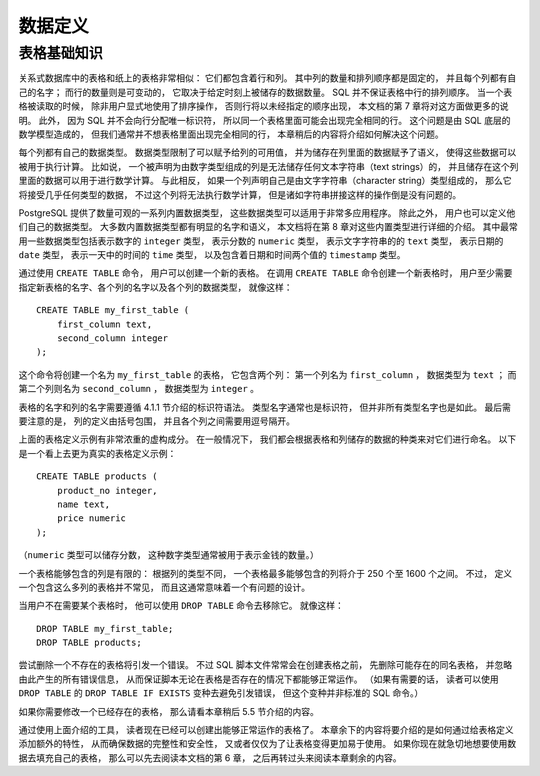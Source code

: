 数据定义
==============


表格基础知识
----------------------

..
    A table in a relational database is much like a table on paper: 
    It consists of rows and columns. 

    The number and order of the columns is fixed, 
    and each column has a name. 

    The number of rows is variable — 
    it reflects how much data is stored at a given moment. 

    SQL does not make any guarantees about the order of the rows in a table. 

    When a table is read, 
    the rows will appear in an unspecified order, 
    unless sorting is explicitly requested. 
    This is covered in Chapter 7. 

    Furthermore, 
    SQL does not assign unique identifiers to rows, 
    so it is possible to have several completely identical rows in a table. 

    This is a consequence of the mathematical model that underlies SQL 
    but is usually not desirable. 

    Later in this chapter we will see how to deal with this issue.

关系式数据库中的表格和纸上的表格非常相似：
它们都包含着行和列。
其中列的数量和排列顺序都是固定的，
并且每个列都有自己的名字；
而行的数量则是可变动的，
它取决于给定时刻上被储存的数据数量。
SQL 并不保证表格中行的排列顺序。
当一个表格被读取的时候，
除非用户显式地使用了排序操作，
否则行将以未经指定的顺序出现，
本文档的第 7 章将对这方面做更多的说明。
此外，
因为 SQL 并不会向行分配唯一标识符，
所以同一个表格里面可能会出现完全相同的行。
这个问题是由 SQL 底层的数学模型造成的，
但我们通常并不想表格里面出现完全相同的行，
本章稍后的内容将介绍如何解决这个问题。

..
    Each column has a data type. 

    The data type constrains the set of possible values 
    that can be assigned to a column 
    and assigns semantics to the data stored in the column 
    so that it can be used for computations. 

    For instance, 
    a column declared to be of a numerical type 
    will not accept arbitrary text strings, 
    and the data stored in such a column 
    can be used for mathematical computations. 

    By contrast, 
    a column declared to be of a character string type 
    will accept almost any kind of data 
    but it does not lend itself to mathematical calculations, 
    although other operations such as string concatenation are available.

每个列都有自己的数据类型。
数据类型限制了可以赋予给列的可用值，
并为储存在列里面的数据赋予了语义，
使得这些数据可以被用于执行计算。
比如说，
一个被声明为由数字类型组成的列是无法储存任何文本字符串（text strings）的，
并且储存在这个列里面的数据可以用于进行数学计算。
与此相反，
如果一个列声明自己是由文字字符串（character string）类型组成的，
那么它将接受几乎任何类型的数据，
不过这个列将无法执行数学计算，
但是诸如字符串拼接这样的操作倒是没有问题的。

..
    PostgreSQL includes a sizable set of built-in data types 
    that fit many applications. 

    Users can also define their own data types. 

    Most built-in data types have obvious names and semantics,
    so we defer a detailed explanation to Chapter 8. 

    Some of the frequently used data types are integer for whole numbers, 
    numeric for possibly fractional numbers, 
    text for character strings, 
    date for dates, 
    time for time-of-day values, 
    and timestamp for values containing both date and time.

PostgreSQL 提供了数量可观的一系列内置数据类型，
这些数据类型可以适用于非常多应用程序。
除此之外，
用户也可以定义他们自己的数据类型。
大多数内置数据类型都有明显的名字和语义，
本文档将在第 8 章对这些内置类型进行详细的介绍。
其中最常用一些数据类型包括表示数字的 ``integer`` 类型，
表示分数的 ``numeric`` 类型，
表示文字字符串的的 ``text`` 类型，
表示日期的 ``date`` 类型，
表示一天中的时间的 ``time`` 类型，
以及包含着日期和时间两个值的 ``timestamp`` 类型。

..
    To create a table, 
    you use the aptly named CREATE TABLE command. 
    In this command you specify at least a name for the new table, 
    the names of the columns and the data type of each column. 
    For example:

通过使用 ``CREATE TABLE`` 命令，
用户可以创建一个新的表格。
在调用 ``CREATE TABLE`` 命令创建一个新表格时，
用户至少需要指定新表格的名字、各个列的名字以及各个列的数据类型，
就像这样：

::

    CREATE TABLE my_first_table (
        first_column text,
        second_column integer
    );

..
    This creates a table named my_first_table with two columns. 
    The first column is named first_column and has a data type of text; 
    the second column has the name second_column and the type integer. 
    The table and column names follow the identifier syntax explained in Section 4.1.1. 
    The type names are usually also identifiers, 
    but there are some exceptions. 
    Note that the column list is comma-separated 
    and surrounded by parentheses.

这个命令将创建一个名为 ``my_first_table`` 的表格，
它包含两个列：
第一个列名为 ``first_column`` ，
数据类型为 ``text`` ；
而第二个列则名为 ``second_column`` ，
数据类型为 ``integer`` 。

表格的名字和列的名字需要遵循 4.1.1 节介绍的标识符语法。
类型名字通常也是标识符，
但并非所有类型名字也是如此。
最后需要注意的是，
列的定义由括号包围，
并且各个列之间需要用逗号隔开。

..
    Of course, 
    the previous example was heavily contrived. 

    Normally, 
    you would give names to your tables and columns 
    that convey what kind of data they store. 

    So let's look at a more realistic example:

上面的表格定义示例有非常浓重的虚构成分。
在一般情况下，
我们都会根据表格和列储存的数据的种类来对它们进行命名。
以下是一个看上去更为真实的表格定义示例：

::

    CREATE TABLE products (
        product_no integer,
        name text,
        price numeric
    );

..
    (The numeric type can store fractional components, 
    as would be typical of monetary amounts.)

（\ ``numeric`` 类型可以储存分数，
这种数字类型通常被用于表示金钱的数量。）

..
    .. tip:: When you create many interrelated tables it is wise to choose a consistent naming pattern for the tables and columns. For instance, there is a choice of using singular or plural nouns for table names, both of which are favored by some theorist or other.

..
    There is a limit on how many columns a table can contain. 
    Depending on the column types, 
    it is between 250 and 1600. 
    However, 
    defining a table with anywhere near this many columns is highly unusual 
    and often a questionable design.

一个表格能够包含的列是有限的：
根据列的类型不同，
一个表格最多能够包含的列将介于 250 个至 1600 个之间。
不过，
定义一个包含这么多列的表格并不常见，
而且这通常意味着一个有问题的设计。

..
    If you no longer need a table, 
    you can remove it using the DROP TABLE command. 
    For example:

当用户不在需要某个表格时，
他可以使用 ``DROP TABLE`` 命令去移除它。
就像这样：

::

    DROP TABLE my_first_table;
    DROP TABLE products;

..
    Attempting to drop a table that does not exist is an error. 

    Nevertheless, 
    it is common in SQL script files to unconditionally try to drop each table before creating it, 
    ignoring any error messages, 
    so that the script works whether or not the table exists. 

    (If you like, 
    you can use the DROP TABLE IF EXISTS variant to avoid the error messages, 
    but this is not standard SQL.)

尝试删除一个不存在的表格将引发一个错误。
不过 SQL 脚本文件常常会在创建表格之前，
先删除可能存在的同名表格，
并忽略由此产生的所有错误信息，
从而保证脚本无论在表格是否存在的情况下都能够正常运作。
（如果有需要的话，
读者可以使用 ``DROP TABLE`` 的 ``DROP TABLE IF EXISTS`` 变种去避免引发错误，
但这个变种并非标准的 SQL 命令。）

..
    If you need to modify a table that already exists, 
    see Section 5.5 later in this chapter.

如果你需要修改一个已经存在的表格，
那么请看本章稍后 5.5 节介绍的内容。

..
    With the tools discussed so far 
    you can create fully functional tables. 

    The remainder of this chapter 
    is concerned with adding features to the table definition 
    to ensure data integrity, security, or convenience. 

    If you are eager to fill your tables with data now 
    you can skip ahead to Chapter 6 
    and read the rest of this chapter later.

通过使用上面介绍的工具，
读者现在已经可以创建出能够正常运作的表格了。
本章余下的内容将要介绍的是如何通过给表格定义添加额外的特性，
从而确保数据的完整性和安全性，
又或者仅仅为了让表格变得更加易于使用。
如果你现在就急切地想要使用数据去填充自己的表格，
那么可以先去阅读本文档的第 6 章，
之后再转过头来阅读本章剩余的内容。
